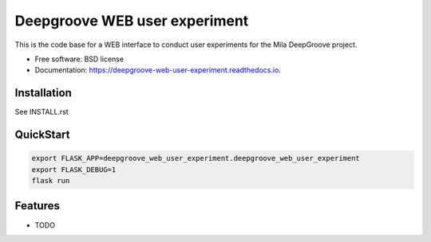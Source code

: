 ==============================
Deepgroove WEB user experiment
==============================


.. image:: https://img.shields.io/pypi/v/deepgroove_web_user_experiment.svg
        :target: https://pypi.python.org/pypi/deepgroove_web_user_experiment

.. image:: https://img.shields.io/travis/fosterrath-mila/deepgroove_web_user_experiment.svg
        :target: https://travis-ci.com/fosterrath-mila/deepgroove_web_user_experiment

.. image:: https://readthedocs.org/projects/deepgroove-web-user-experiment/badge/?version=latest
        :target: https://deepgroove-web-user-experiment.readthedocs.io/en/latest/?badge=latest
        :alt: Documentation Status


.. image:: https://pyup.io/repos/github/fosterrath-mila/deepgroove_web_user_experiment/shield.svg
     :target: https://pyup.io/repos/github/fosterrath-mila/deepgroove_web_user_experiment/
     :alt: Updates



This is the code base for a WEB interface to conduct user experiments for the Mila DeepGroove project.


* Free software: BSD license
* Documentation: https://deepgroove-web-user-experiment.readthedocs.io.


Installation
------------

See INSTALL.rst


QuickStart
----------

.. code-block:: bash

   export FLASK_APP=deepgroove_web_user_experiment.deepgroove_web_user_experiment
   export FLASK_DEBUG=1
   flask run

Features
--------

* TODO

